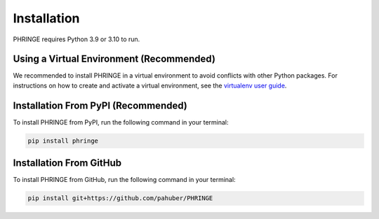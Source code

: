 .. _installation:

Installation
============

PHRINGE requires Python 3.9 or 3.10 to run.

.. _virtual_environment:

Using a Virtual Environment (Recommended)
-------------------

We recommended to install PHRINGE in a virtual environment to avoid conflicts with other Python packages. For instructions
on how to create and activate a virtual environment, see the `virtualenv user guide <https://virtualenv.pypa.io/en/latest/user_guide.html>`_.

.. _pip_install:

Installation From PyPI (Recommended)
------------------------------------

To install PHRINGE from PyPI, run the following command in your terminal:

.. code-block:: console

    pip install phringe

Installation From GitHub
------------------------
To install PHRINGE from GitHub, run the following command in your terminal:

.. code-block:: console

    pip install git+https://github.com/pahuber/PHRINGE


